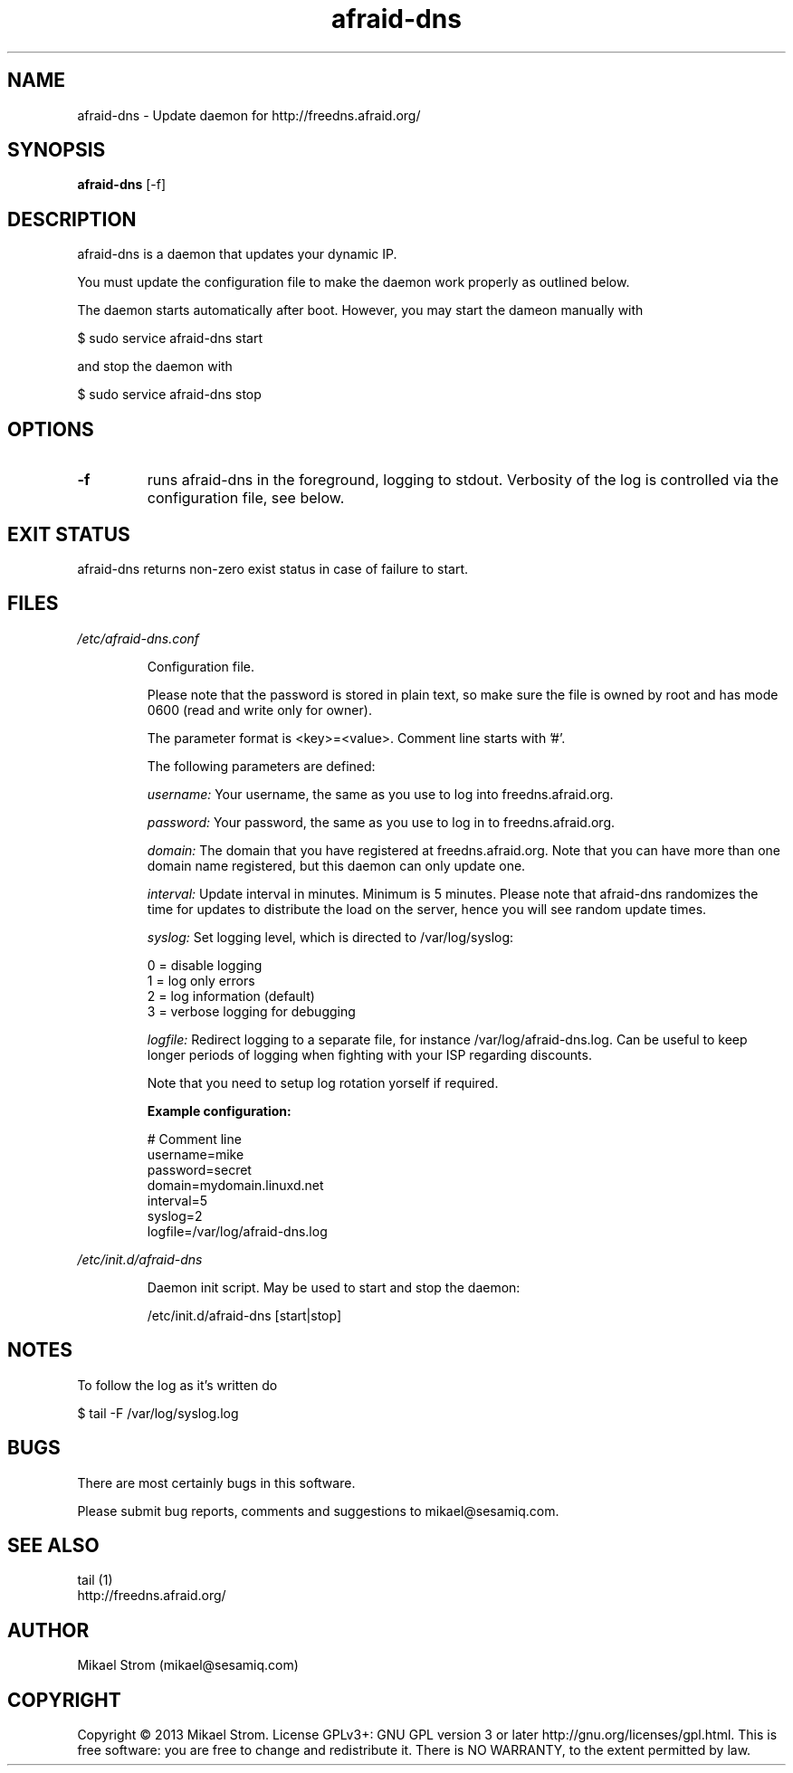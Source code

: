 .TH afraid-dns 1 "July 30, 2013" "Version 1.1" "USER COMMANDS"
.SH NAME
afraid-dns \- Update daemon for http://freedns.afraid.org/
.SH SYNOPSIS
.B afraid-dns
[\-f]
.SH DESCRIPTION
afraid-dns is a daemon that updates your dynamic IP.

You must update the configuration file to make the daemon work properly as outlined below.

The daemon starts automatically after boot. However, you may start the dameon manually with
.P
  $ sudo service afraid-dns start
.P
and stop the daemon with 
.P
  $ sudo service afraid-dns stop

.SH OPTIONS
.TP
.B \-f
runs afraid-dns in the foreground, logging to stdout. Verbosity of the log is controlled via the configuration file, see below.
.SH EXIT STATUS
afraid-dns returns non-zero exist status in case of failure to start.
.SH FILES
.I /etc/afraid-dns.conf
.RS
.P
Configuration file.

Please note that the password is stored in plain text, so make sure the file is owned by root and has mode 0600 (read and write only for owner).

The parameter format is <key>=<value>. Comment line starts with '#'.

The following parameters are defined:

.I username:
Your username, the same as you use to log into freedns.afraid.org.

.I password: 
Your password, the same as you use to log in to freedns.afraid.org.

.I domain:
The domain that you have registered at freedns.afraid.org. Note that you can have more than one domain name registered, but this daemon can only update one.

.I interval:
Update interval in minutes. Minimum is 5 minutes. Please note that afraid-dns randomizes the time for updates to distribute the load on the server, hence you will see random update times. 

.I syslog:
Set logging level, which is directed to /var/log/syslog:

  0 = disable logging
  1 = log only errors 
  2 = log information (default) 
  3 = verbose logging for debugging 

.I logfile:
Redirect logging to a separate file, for instance /var/log/afraid-dns.log. Can be useful to keep longer periods of logging when fighting with your ISP regarding discounts. 

Note that you need to setup log rotation yorself if required. 

.B Example configuration:
.P
# Comment line
.br
username=mike
.br
password=secret
.br
domain=mydomain.linuxd.net
.br
interval=5
.br
syslog=2 
.br
logfile=/var/log/afraid-dns.log
 
.RE

.I /etc/init.d/afraid-dns
.RS
.P
Daemon init script. May be used to start and stop the daemon:
.P
  /etc/init.d/afraid-dns [start|stop]

.RE

.SH NOTES
To follow the log as it's written do

$ tail -F /var/log/syslog.log

.SH BUGS
There are most certainly bugs in this software. 

Please submit bug reports, comments and suggestions to mikael@sesamiq.com.

.SH "SEE ALSO"
tail (1)  
.br
http://freedns.afraid.org/

.SH AUTHOR
Mikael Strom (mikael@sesamiq.com)

.SH COPYRIGHT
Copyright © 2013 Mikael Strom. License GPLv3+: GNU GPL version 3 or later http://gnu.org/licenses/gpl.html. This is free software: you are free to change and redistribute  it. There is NO WARRANTY, to the extent permitted by law.


